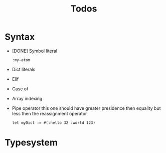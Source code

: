 #+TITLE: Todos

* Syntax

+ [DONE] Symbol literal

  #+BEGIN_SRC harp
:my-atom
  #+END_SRC

+ Dict literals
+ Elif
+ Case of
+ Array indexing
+ Pipe operator
  this one should have greater presidence then equality but less then the reassignment operator

  #+BEGIN_SRC harp
let myDict := #(:hello 32 :world 123)
  #+END_SRC

* Typesystem

